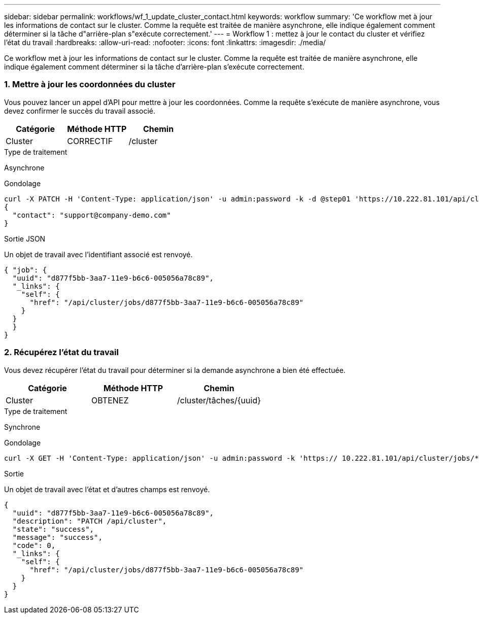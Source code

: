 ---
sidebar: sidebar 
permalink: workflows/wf_1_update_cluster_contact.html 
keywords: workflow 
summary: 'Ce workflow met à jour les informations de contact sur le cluster. Comme la requête est traitée de manière asynchrone, elle indique également comment déterminer si la tâche d"arrière-plan s"exécute correctement.' 
---
= Workflow 1 : mettez à jour le contact du cluster et vérifiez l'état du travail
:hardbreaks:
:allow-uri-read: 
:nofooter: 
:icons: font
:linkattrs: 
:imagesdir: ./media/


[role="lead"]
Ce workflow met à jour les informations de contact sur le cluster. Comme la requête est traitée de manière asynchrone, elle indique également comment déterminer si la tâche d'arrière-plan s'exécute correctement.



=== 1. Mettre à jour les coordonnées du cluster

Vous pouvez lancer un appel d'API pour mettre à jour les coordonnées. Comme la requête s'exécute de manière asynchrone, vous devez confirmer le succès du travail associé.

|===
| Catégorie | Méthode HTTP | Chemin 


| Cluster | CORRECTIF | /cluster 
|===
.Type de traitement
Asynchrone

.Gondolage
[source, curl]
----
curl -X PATCH -H 'Content-Type: application/json' -u admin:password -k -d @step01 'https://10.222.81.101/api/cluster'
{
  "contact": "support@company-demo.com"
}
----
.Sortie JSON
Un objet de travail avec l'identifiant associé est renvoyé.

[source, json]
----
{ "job": {
  "uuid": "d877f5bb-3aa7-11e9-b6c6-005056a78c89",
  "_links": {
    "self": {
      "href": "/api/cluster/jobs/d877f5bb-3aa7-11e9-b6c6-005056a78c89"
    }
  }
  }
}
----


=== 2. Récupérez l'état du travail

Vous devez récupérer l'état du travail pour déterminer si la demande asynchrone a bien été effectuée.

|===
| Catégorie | Méthode HTTP | Chemin 


| Cluster | OBTENEZ | /cluster/tâches/{uuid} 
|===
.Type de traitement
Synchrone

.Gondolage
[source, curl]
----
curl -X GET -H 'Content-Type: application/json' -u admin:password -k 'https:// 10.222.81.101/api/cluster/jobs/*uuid*'
----
.Sortie
Un objet de travail avec l'état et d'autres champs est renvoyé.

[source, json]
----
{
  "uuid": "d877f5bb-3aa7-11e9-b6c6-005056a78c89",
  "description": "PATCH /api/cluster",
  "state": "success",
  "message": "success",
  "code": 0,
  "_links": {
    "self": {
      "href": "/api/cluster/jobs/d877f5bb-3aa7-11e9-b6c6-005056a78c89"
    }
  }
}
----